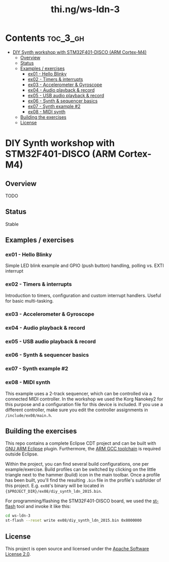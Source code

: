 #+TITLE: thi.ng/ws-ldn-3

[[./assets/ws-ldn-3-synth.jpg]]

* Contents                                                         :toc_3_gh:
 - [[#diy-synth-workshop-with-stm32f401-disco-arm-cortex-m4][DIY Synth workshop with STM32F401-DISCO (ARM Cortex-M4)]]
     - [[#overview][Overview]]
     - [[#status][Status]]
     - [[#examples--exercises][Examples / exercises]]
         - [[#ex01---hello-blinky][ex01 - Hello Blinky]]
         - [[#ex02---timers--interrupts][ex02 - Timers & interrupts]]
         - [[#ex03---accelerometer--gyroscope][ex03 - Accelerometer & Gyroscope]]
         - [[#ex04---audio-playback--record][ex04 - Audio playback & record]]
         - [[#ex05---usb-audio-playback--record][ex05 - USB audio playback & record]]
         - [[#ex06---synth--sequencer-basics][ex06 - Synth & sequencer basics]]
         - [[#ex07---synth-example-2][ex07 - Synth example #2]]
         - [[#ex08---midi-synth][ex08 - MIDI synth]]
     - [[#building-the-exercises][Building the exercises]]
     - [[#license][License]]

* DIY Synth workshop with STM32F401-DISCO (ARM Cortex-M4)

** Overview

TODO

** Status

Stable

** Examples / exercises

*** ex01 - Hello Blinky

Simple LED blink example and GPIO (push button) handling, polling vs.
EXTI interrupt

*** ex02 - Timers & interrupts

Introduction to timers, configuration and custom interrupt handlers.
Useful for basic multi-tasking.

*** ex03 - Accelerometer & Gyroscope

*** ex04 - Audio playback & record

*** ex05 - USB audio playback & record

*** ex06 - Synth & sequencer basics

*** ex07 - Synth example #2

*** ex08 - MIDI synth

This example uses a 2-track sequencer, which can be controlled via a
connected MIDI controller. In the workshop we used the Korg Nanokey2
for this purpose and a configuration file for this device is included.
If you use a different controller, make sure you edit the controller
assignments in =/include/ex08/main.h=.

** Building the exercises

This repo contains a complete Eclipse CDT project and can be built
with [[http://gnuarmeclipse.github.io][GNU ARM Eclipse]] plugin. Furthermore, the [[https://launchpad.net/gcc-arm-embedded][ARM GCC toolchain]] is
required outside Eclipse.

Within the project, you can find several build configurations, one per
example/exercise. Build profiles can be switched by clicking on the
little triangle next to the hammer (build) icon in the main toolbar.
Once a profile has been built, you'll find the resulting =.bin= file
in the profile's subfolder of this project. E.g. =ex08='s binary will
be located in ={$PROJECT_DIR}/ex08/diy_synth_ldn_2015.bin=.

For programming/flashing the STM32F401-DISCO board, we used the
[[https://github.com/texane/stlink][st-flash]] tool and invoke it like this:

#+BEGIN_SRC bash
cd ws-ldn-3
st-flash --reset write ex08/diy_synth_ldn_2015.bin 0x8000000
#+END_SRC

** License

This project is open source and licensed under the [[http://www.apache.org/licenses/LICENSE-2.0][Apache Software License 2.0]].
